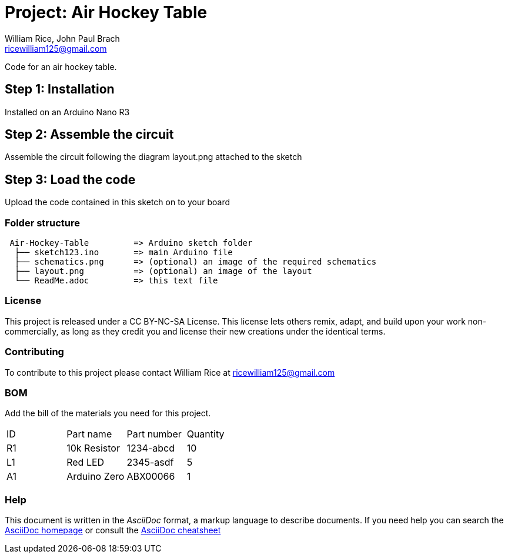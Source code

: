:Authors: William Rice, John Paul Brach
:Email: ricewilliam125@gmail.com
:Date: 10/29/21
:Revision: 0.0.1
:License: CC BY-NC-SA

= Project: Air Hockey Table

Code for an air hockey table.

== Step 1: Installation

Installed on an Arduino Nano R3

== Step 2: Assemble the circuit

Assemble the circuit following the diagram layout.png attached to the sketch

== Step 3: Load the code

Upload the code contained in this sketch on to your board

=== Folder structure

....
 Air-Hockey-Table         => Arduino sketch folder
  ├── sketch123.ino       => main Arduino file
  ├── schematics.png      => (optional) an image of the required schematics
  ├── layout.png          => (optional) an image of the layout
  └── ReadMe.adoc         => this text file
....

=== License
This project is released under a CC BY-NC-SA License.
This license lets others remix, adapt, and build upon your work non-commercially,
as long as they credit you and license their new creations under the identical terms.

=== Contributing
To contribute to this project please contact William Rice at ricewilliam125@gmail.com

=== BOM
Add the bill of the materials you need for this project.

|===
| ID | Part name      | Part number | Quantity
| R1 | 10k Resistor   | 1234-abcd   | 10
| L1 | Red LED        | 2345-asdf   | 5
| A1 | Arduino Zero   | ABX00066    | 1
|===


=== Help
This document is written in the _AsciiDoc_ format, a markup language to describe documents.
If you need help you can search the http://www.methods.co.nz/asciidoc[AsciiDoc homepage]
or consult the http://powerman.name/doc/asciidoc[AsciiDoc cheatsheet]
